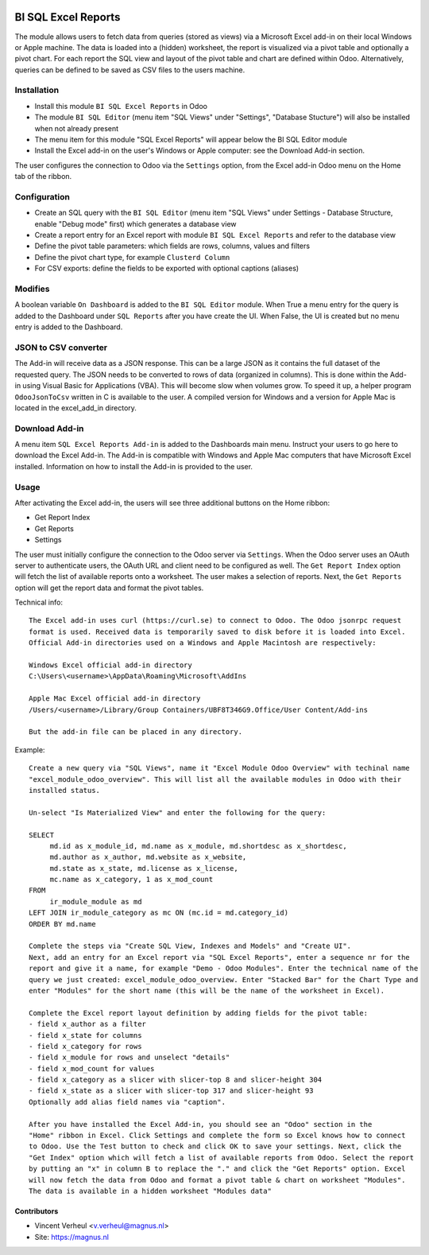 
.. image:: https://img.shields.io/badge/maturity-Beta-yellow.png
    :target: https://odoo-community.org/page/development-status
    :alt: Beta

.. image:: https://img.shields.io/badge/licence-LGPL--3-blue.svg
   :target: http://www.gnu.org/licenses/lgpl-3.0-standalone.html
   :alt: License: LGPL-3

====================
BI SQL Excel Reports
====================

The module allows users to fetch data from queries (stored as views) via a
Microsoft Excel add-in on their local Windows or Apple machine. The data is
loaded into a (hidden) worksheet, the report is visualized via a pivot table
and optionally a pivot chart. For each report the SQL view and layout of the
pivot table and chart are defined within Odoo. Alternatively, queries can be
defined to be saved as CSV files to the users machine.

Installation
============

* Install this module ``BI SQL Excel Reports`` in Odoo
* The module ``BI SQL Editor`` (menu item "SQL Views" under "Settings", "Database Stucture") will also be installed when not already present
* The menu item for this module "SQL Excel Reports" will appear below the BI SQL Editor module
* Install the Excel add-in on the user's Windows or Apple computer: see the Download Add-in section.

The user configures the connection to Odoo via the ``Settings`` option,
from the Excel add-in Odoo menu on the Home tab of the ribbon.

Configuration
=============

* Create an SQL query with the ``BI SQL Editor`` (menu item "SQL Views" under Settings - Database Structure, enable "Debug mode" first) which generates a database view
* Create a report entry for an Excel report with module ``BI SQL Excel Reports`` and refer to the database view
* Define the pivot table parameters: which fields are rows, columns, values and filters
* Define the pivot chart type, for example ``Clusterd Column``
* For CSV exports: define the fields to be exported with optional captions (aliases)

Modifies
========

A boolean variable ``On Dashboard`` is added to the ``BI SQL Editor`` module. When True a menu entry
for the query is added to the Dashboard under ``SQL Reports`` after you have create the UI.
When False, the UI is created but no menu entry is added to the Dashboard.

JSON to CSV converter
=====================

The Add-in will receive data as a JSON response. This can be a large JSON as it contains the full
dataset of the requested query. The JSON needs to be converted to rows of data (organized in columns).
This is done within the Add-in using Visual Basic for Applications (VBA). This will become slow when
volumes grow. To speed it up, a helper program ``OdooJsonToCsv`` written in C is available to the user.
A compiled version for Windows and a version for Apple Mac is located in the excel_add_in directory.

Download Add-in
===============

A menu item ``SQL Excel Reports Add-in`` is added to the Dashboards main menu. Instruct your users to
go here to download the Excel Add-in. The Add-in is compatible with Windows and Apple Mac computers
that have Microsoft Excel installed. Information on how to install the Add-in is provided to the user.


Usage
=====

After activating the Excel add-in, the users will see three additional buttons on the Home ribbon:

* Get Report Index
* Get Reports
* Settings

The user must initially configure the connection to the Odoo server via
``Settings``. When the Odoo server uses an OAuth server to authenticate users,
the OAuth URL and client need to be configured as well. The ``Get Report Index`` option will fetch the list of available reports
onto a worksheet. The user makes a selection of reports.
Next, the ``Get Reports`` option will get the report data and format the pivot tables.

Technical info::

  The Excel add-in uses curl (https://curl.se) to connect to Odoo. The Odoo jsonrpc request
  format is used. Received data is temporarily saved to disk before it is loaded into Excel.
  Official Add-in directories used on a Windows and Apple Macintosh are respectively:

  Windows Excel official add-in directory
  C:\Users\<username>\AppData\Roaming\Microsoft\AddIns

  Apple Mac Excel official add-in directory
  /Users/<username>/Library/Group Containers/UBF8T346G9.Office/User Content/Add-ins

  But the add-in file can be placed in any directory.

Example::

  Create a new query via "SQL Views", name it "Excel Module Odoo Overview" with techinal name
  "excel_module_odoo_overview". This will list all the available modules in Odoo with their
  installed status.

  Un-select "Is Materialized View" and enter the following for the query:

  SELECT
       md.id as x_module_id, md.name as x_module, md.shortdesc as x_shortdesc,
       md.author as x_author, md.website as x_website,
       md.state as x_state, md.license as x_license,
       mc.name as x_category, 1 as x_mod_count
  FROM
       ir_module_module as md
  LEFT JOIN ir_module_category as mc ON (mc.id = md.category_id)
  ORDER BY md.name

  Complete the steps via "Create SQL View, Indexes and Models" and "Create UI".
  Next, add an entry for an Excel report via "SQL Excel Reports", enter a sequence nr for the
  report and give it a name, for example "Demo - Odoo Modules". Enter the technical name of the
  query we just created: excel_module_odoo_overview. Enter "Stacked Bar" for the Chart Type and
  enter "Modules" for the short name (this will be the name of the worksheet in Excel).

  Complete the Excel report layout definition by adding fields for the pivot table:
  - field x_author as a filter
  - field x_state for columns
  - field x_category for rows
  - field x_module for rows and unselect "details"
  - field x_mod_count for values
  - field x_category as a slicer with slicer-top 8 and slicer-height 304
  - field x_state as a slicer with slicer-top 317 and slicer-height 93
  Optionally add alias field names via "caption".

  After you have installed the Excel Add-in, you should see an "Odoo" section in the
  "Home" ribbon in Excel. Click Settings and complete the form so Excel knows how to connect
  to Odoo. Use the Test button to check and click OK to save your settings. Next, click the
  "Get Index" option which will fetch a list of available reports from Odoo. Select the report
  by putting an "x" in column B to replace the "." and click the "Get Reports" option. Excel
  will now fetch the data from Odoo and format a pivot table & chart on worksheet "Modules".
  The data is available in a hidden worksheet "Modules data"

Contributors
------------

* Vincent Verheul <v.verheul@magnus.nl>
* Site: https://magnus.nl
